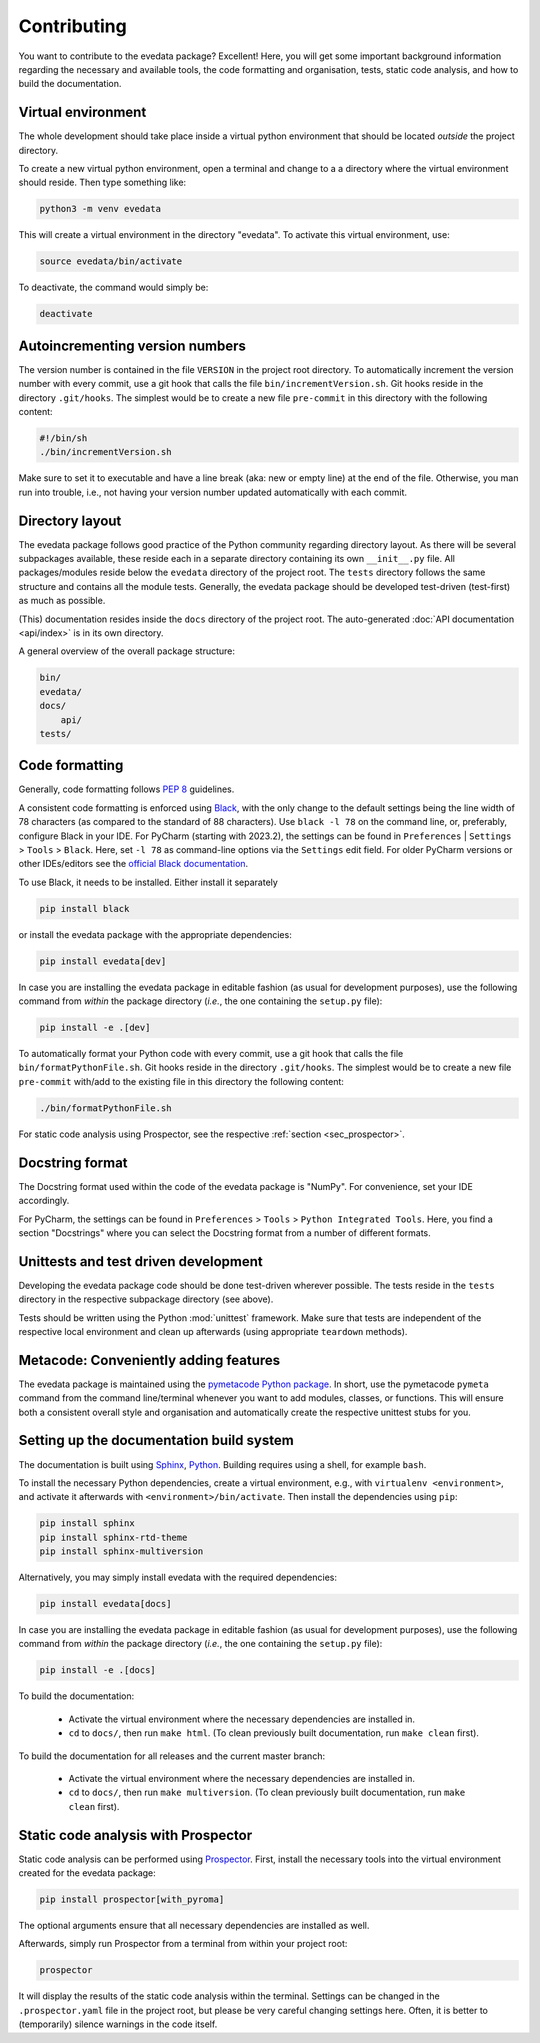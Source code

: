 ============
Contributing
============

You want to contribute to the evedata package? Excellent! Here, you will get some important background information regarding the necessary and available tools, the code formatting and organisation, tests, static code analysis, and how to build the documentation.


Virtual environment
===================

The whole development should take place inside a virtual python environment that should be located *outside* the project directory.

To create a new virtual python environment, open a terminal and change to a a directory where the virtual environment should reside. Then type something like:

.. code-block:: bash

    python3 -m venv evedata

This will create a virtual environment in the directory "evedata". To activate this virtual environment, use:

.. code-block:: bash

    source evedata/bin/activate

To deactivate, the command would simply be:

.. code-block:: bash

    deactivate


Autoincrementing version numbers
================================

The version number is contained in the file ``VERSION`` in the project root directory. To automatically increment the version number with every commit, use a git hook that calls the file ``bin/incrementVersion.sh``. Git hooks reside in the directory ``.git/hooks``. The simplest would be to create a new file ``pre-commit`` in this directory with the following content:


.. code-block:: bash

    #!/bin/sh
    ./bin/incrementVersion.sh


Make sure to set it to executable and have a line break (aka: new or empty line) at the end of the file. Otherwise, you man run into trouble, i.e., not having your version number updated automatically with each commit.


Directory layout
================

The evedata package follows good practice of the Python community regarding directory layout. As there will be several subpackages available, these reside each in a separate directory containing its own ``__init__.py`` file. All packages/modules reside below the ``evedata`` directory of the project root. The ``tests`` directory follows the same structure and contains all the module tests. Generally, the evedata package should be developed test-driven (test-first) as much as possible.

(This) documentation resides inside the ``docs`` directory of the project root. The auto-generated :doc:`API documentation <api/index>` is in its own directory.

A general overview of the overall package structure:

.. code-block:: bash

    bin/
    evedata/
    docs/
        api/
    tests/


Code formatting
===============

Generally, code formatting follows :pep:`8` guidelines.

A consistent code formatting is enforced using `Black <https://black.readthedocs.io/>`_, with the only change to the default settings being the line width of 78 characters (as compared to the standard of 88 characters). Use ``black -l 78`` on the command line, or, preferably, configure Black in your IDE. For PyCharm (starting with 2023.2), the settings can be found in ``Preferences`` | ``Settings`` > ``Tools`` > ``Black``. Here, set ``-l 78`` as command-line options via the ``Settings`` edit field. For older PyCharm versions or other IDEs/editors see the `official Black documentation <https://black.readthedocs.io/en/stable/integrations/editors.html>`_.

To use Black, it needs to be installed. Either install it separately

.. code-block:: bash

    pip install black

or install the evedata package with the appropriate dependencies:

.. code-block:: bash

    pip install evedata[dev]

In case you are installing the evedata package in editable fashion (as usual for development purposes), use the following command from *within* the package directory (*i.e.*, the one containing the ``setup.py`` file):

.. code-block::

    pip install -e .[dev]

To automatically format your Python code with every commit, use a git hook that calls the file ``bin/formatPythonFile.sh``. Git hooks reside in the directory ``.git/hooks``. The simplest would be to create a new file ``pre-commit`` with/add to the existing file in this directory the following content:

.. code-block:: bash

    ./bin/formatPythonFile.sh

For static code analysis using Prospector, see the respective :ref:`section <sec_prospector>`.


Docstring format
================

The Docstring format used within the code of the evedata package is "NumPy". For convenience, set your IDE accordingly.

For PyCharm, the settings can be found in ``Preferences`` > ``Tools`` > ``Python Integrated Tools``. Here, you find a section "Docstrings" where you can select the Docstring format from a number of different formats.


Unittests and test driven development
=====================================

Developing the evedata package code should be done test-driven wherever possible. The tests reside in the ``tests`` directory in the respective subpackage directory (see above).

Tests should be written using the Python :mod:`unittest` framework. Make sure that tests are independent of the respective local environment and clean up afterwards (using appropriate ``teardown`` methods).


Metacode: Conveniently adding features
======================================

The evedata package is maintained using the `pymetacode Python package <https://python.docs.meta-co.de/>`_. In short, use the pymetacode ``pymeta`` command from the command line/terminal whenever you want to add modules, classes, or functions. This will ensure both a consistent overall style and organisation and automatically create the respective unittest stubs for you.


Setting up the documentation build system
=========================================

The documentation is built using `Sphinx <https://sphinx-doc.org/>`_, `Python <https://python.org/>`_. Building requires using a shell, for example ``bash``.


To install the necessary Python dependencies, create a virtual environment, e.g., with ``virtualenv <environment>``, and activate it afterwards with ``<environment>/bin/activate``. Then install the dependencies using ``pip``:

.. code-block:: bash

    pip install sphinx
    pip install sphinx-rtd-theme
    pip install sphinx-multiversion


Alternatively, you may simply install evedata with the required dependencies:

.. code-block:: bash

    pip install evedata[docs]

In case you are installing the evedata package in editable fashion (as usual for development purposes), use the following command from *within* the package directory (*i.e.*, the one containing the ``setup.py`` file):

.. code-block::

    pip install -e .[docs]


To build the documentation:

    * Activate the virtual environment where the necessary dependencies are installed in.
    * ``cd`` to ``docs/``, then run ``make html``. (To clean previously built documentation, run ``make clean`` first).


To build the documentation for all releases and the current master branch:

  * Activate the virtual environment where the necessary dependencies are installed in.
  * ``cd`` to ``docs/``, then run ``make multiversion``. (To clean previously built documentation, run ``make clean`` first).


.. _sec_prospector:

Static code analysis with Prospector
====================================

Static code analysis can be performed using `Prospector <http://prospector.landscape.io/en/master/>`_. First, install the necessary tools into the virtual environment created for the evedata package:

.. code-block:: bash

    pip install prospector[with_pyroma]

The optional arguments ensure that all necessary dependencies are installed as well.

Afterwards, simply run Prospector from a terminal from within your project root:

.. code-block:: bash

    prospector

It will display the results of the static code analysis within the terminal. Settings can be changed in the ``.prospector.yaml`` file in the project root, but please be very careful changing settings here. Often, it is better to (temporarily) silence warnings in the code itself.

